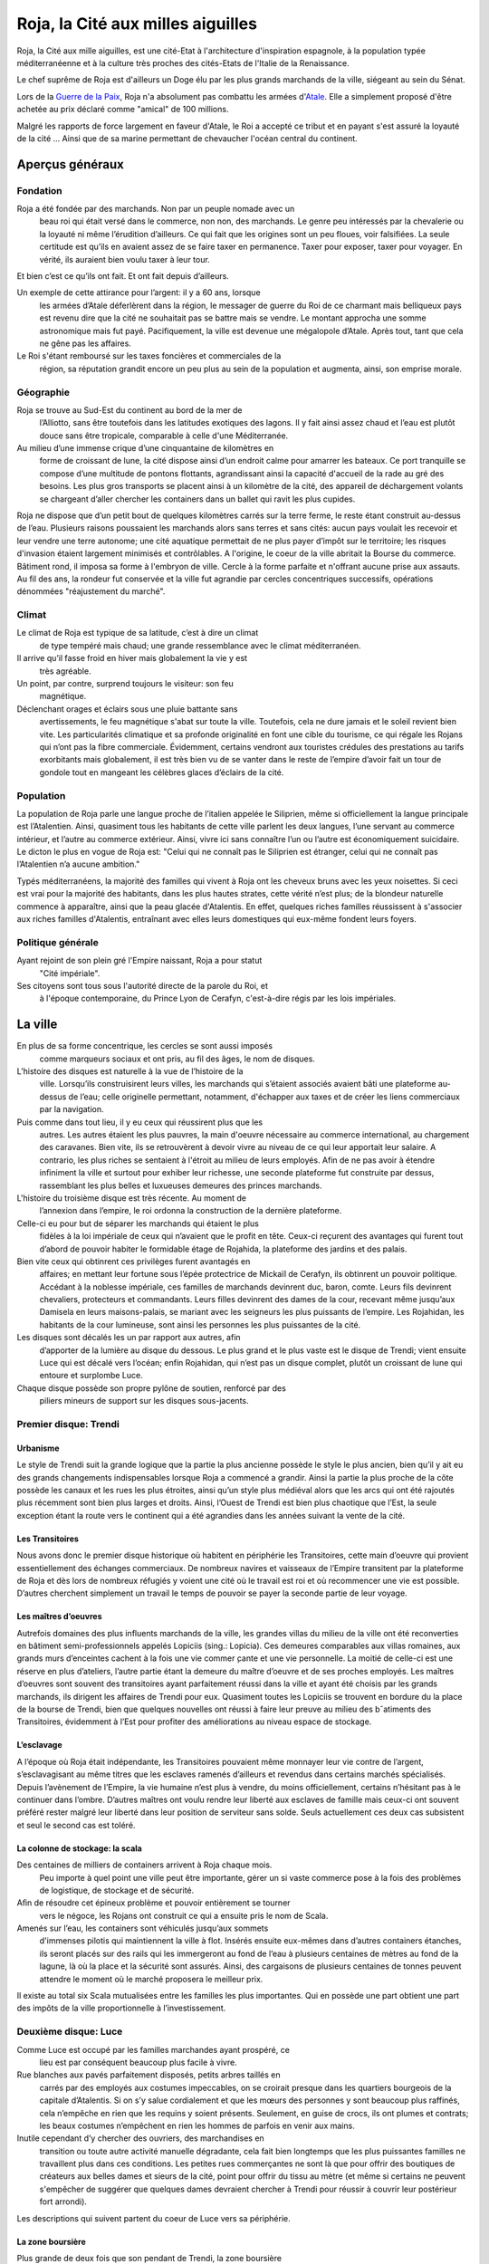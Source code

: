 Roja, la Cité aux milles aiguilles
==================================

Roja, la Cité aux mille aiguilles, est une cité-Etat à l'architecture
d'inspiration espagnole, à la population typée méditerranéenne et à la
culture très proches des cités-Etats de l'Italie de la Renaissance.

Le chef suprême de Roja est d'ailleurs un Doge élu par les plus grands
marchands de la ville, siégeant au sein du Sénat.

Lors de la `Guerre de la Paix <Guerre_de_la_Paix>`__, Roja n'a
absolument pas combattu les armées d'\ `Atale <Atale>`__. Elle a
simplement proposé d'être achetée au prix déclaré comme "amical" de 100
millions.

Malgré les rapports de force largement en faveur d'Atale, le Roi a
accepté ce tribut et en payant s'est assuré la loyauté de la cité ...
Ainsi que de sa marine permettant de chevaucher l'océan central du
continent.

Aperçus généraux
----------------

Fondation
~~~~~~~~~

Roja a été fondée par des marchands. Non par un peuple nomade avec un
  beau roi qui était versé dans le commerce, non non, des marchands. Le
  genre peu intéressés par la chevalerie ou la loyauté ni même
  l’érudition d’ailleurs. Ce qui fait que les origines sont un peu
  floues, voir falsifiées. La seule certitude est qu’ils en avaient
  assez de se faire taxer en permanence. Taxer pour exposer, taxer pour
  voyager. En vérité, ils auraient bien voulu taxer à leur tour.
Et bien c’est ce qu’ils ont fait. Et ont fait depuis d’ailleurs.

Un exemple de cette attirance pour l’argent: il y a 60 ans, lorsque
  les armées d’Atale déferlèrent dans la région, le messager de guerre
  du Roi de ce charmant mais belliqueux pays est revenu dire que la cité
  ne souhaitait pas se battre mais se vendre. Le montant approcha une
  somme astronomique mais fut payé. Pacifiquement, la ville est devenue
  une mégalopole d’Atale. Après tout, tant que cela ne gêne pas les
  affaires.
Le Roi s'étant remboursé sur les taxes foncières et commerciales de la
  région, sa réputation grandit encore un peu plus au sein de la
  population et augmenta, ainsi, son emprise morale.

Géographie
~~~~~~~~~~

Roja se trouve au Sud-Est du continent au bord de la mer de
  l’Alliotto, sans être toutefois dans les latitudes exotiques des
  lagons. Il y fait ainsi assez chaud et l’eau est plutôt douce sans
  être tropicale, comparable à celle d'une Méditerranée.
Au milieu d’une immense crique d’une cinquantaine de kilomètres en
  forme de croissant de lune, la cité dispose ainsi d’un endroit calme
  pour amarrer les bateaux. Ce port tranquille se compose d’une
  multitude de pontons flottants, agrandissant ainsi la capacité
  d'accueil de la rade au gré des besoins. Les plus gros transports se
  placent ainsi à un kilomètre de la cité, des appareil de déchargement
  volants se chargeant d’aller chercher les containers dans un ballet
  qui ravit les plus cupides.

Roja ne dispose que d’un petit bout de quelques kilomètres carrés sur la
terre ferme, le reste étant construit au-dessus de l’eau. Plusieurs
raisons poussaient les marchands alors sans terres et sans cités: aucun
pays voulait les recevoir et leur vendre une terre autonome; une cité
aquatique permettait de ne plus payer d’impôt sur le territoire; les
risques d'invasion étaient largement minimisés et contrôlables. A
l'origine, le coeur de la ville abritait la Bourse du commerce. Bâtiment
rond, il imposa sa forme à l'embryon de ville. Cercle à la forme
parfaite et n'offrant aucune prise aux assauts. Au fil des ans, la
rondeur fut conservée et la ville fut agrandie par cercles concentriques
successifs, opérations dénommées "réajustement du marché".

Climat
~~~~~~

Le climat de Roja est typique de sa latitude, c’est à dire un climat
  de type tempéré mais chaud; une grande ressemblance avec le climat
  méditerranéen.
Il arrive qu’il fasse froid en hiver mais globalement la vie y est
  très agréable.

Un point, par contre, surprend toujours le visiteur: son feu
  magnétique.
Déclenchant orages et éclairs sous une pluie battante sans
  avertissements, le feu magnétique s'abat sur toute la ville.
  Toutefois, cela ne dure jamais et le soleil revient bien vite. Les
  particularités climatique et sa profonde originalité en font une cible
  du tourisme, ce qui régale les Rojans qui n’ont pas la fibre
  commerciale. Évidemment, certains vendront aux touristes crédules des
  prestations au tarifs exorbitants mais globalement, il est très bien
  vu de se vanter dans le reste de l’empire d’avoir fait un tour de
  gondole tout en mangeant les célèbres glaces d’éclairs de la cité.

Population
~~~~~~~~~~

La population de Roja parle une langue proche de l’italien appelée le
Siliprien, même si officiellement la langue principale est l’Atalentien.
Ainsi, quasiment tous les habitants de cette ville parlent les deux
langues, l’une servant au commerce intérieur, et l’autre au commerce
extérieur. Ainsi, vivre ici sans connaître l’un ou l’autre est
économiquement suicidaire. Le dicton le plus en vogue de Roja est:
"Celui qui ne connaît pas le Siliprien est étranger, celui qui ne
connaît pas l’Atalentien n’a aucune ambition."

Typés méditerranéens, la majorité des familles qui vivent à Roja ont les
cheveux bruns avec les yeux noisettes. Si ceci est vrai pour la majorité
des habitants, dans les plus hautes strates, cette vérité n’est plus; de
la blondeur naturelle commence à apparaître, ainsi que la peau glacée
d'Atalentis. En effet, quelques riches familles réussissent à s'associer
aux riches familles d'Atalentis, entraînant avec elles leurs domestiques
qui eux-même fondent leurs foyers.

Politique générale
~~~~~~~~~~~~~~~~~~

Ayant rejoint de son plein gré l'Empire naissant, Roja a pour statut
  "Cité impériale".
Ses citoyens sont tous sous l'autorité directe de la parole du Roi, et
  à l'époque contemporaine, du Prince Lyon de Cerafyn, c'est-à-dire
  régis par les lois impériales.

La ville
--------

En plus de sa forme concentrique, les cercles se sont aussi imposés
  comme marqueurs sociaux et ont pris, au fil des âges, le nom de
  disques.
L’histoire des disques est naturelle à la vue de l’histoire de la
  ville. Lorsqu’ils construisirent leurs villes, les marchands qui
  s’étaient associés avaient bâti une plateforme au-dessus de l’eau;
  celle originelle permettant, notamment, d'échapper aux taxes et de
  créer les liens commerciaux par la navigation.
Puis comme dans tout lieu, il y eu ceux qui réussirent plus que les
  autres. Les autres étaient les plus pauvres, la main d'oeuvre
  nécessaire au commerce international, au chargement des caravanes.
  Bien vite, ils se retrouvèrent à devoir vivre au niveau de ce qui leur
  apportait leur salaire. A contrario, les plus riches se sentaient à
  l'étroit au milieu de leurs employés. Afin de ne pas avoir à étendre
  infiniment la ville et surtout pour exhiber leur richesse, une seconde
  plateforme fut construite par dessus, rassemblant les plus belles et
  luxueuses demeures des princes marchands.

L'histoire du troisième disque est très récente. Au moment de
  l’annexion dans l’empire, le roi ordonna la construction de la
  dernière plateforme.
Celle-ci eu pour but de séparer les marchands qui étaient le plus
  fidèles à la loi impériale de ceux qui n’avaient que le profit en
  tête. Ceux-ci reçurent des avantages qui furent tout d’abord de
  pouvoir habiter le formidable étage de Rojahida, la plateforme des
  jardins et des palais.
Bien vite ceux qui obtinrent ces privilèges furent avantagés en
  affaires; en mettant leur fortune sous l’épée protectrice de Mickaïl
  de Cerafyn, ils obtinrent un pouvoir politique. Accédant à la noblesse
  impériale, ces familles de marchands devinrent duc, baron, comte.
  Leurs fils devinrent chevaliers, protecteurs et commandants. Leurs
  filles devinrent des dames de la cour, recevant même jusqu’aux
  Damisela en leurs maisons-palais, se mariant avec les seigneurs les
  plus puissants de l’empire. Les Rojahidan, les habitants de la cour
  lumineuse, sont ainsi les personnes les plus puissantes de la cité.

Les disques sont décalés les un par rapport aux autres, afin
  d’apporter de la lumière au disque du dessous. Le plus grand et le
  plus vaste est le disque de Trendi; vient ensuite Luce qui est décalé
  vers l’océan; enfin Rojahidan, qui n’est pas un disque complet, plutôt
  un croissant de lune qui entoure et surplombe Luce.
Chaque disque possède son propre pylône de soutien, renforcé par des
  piliers mineurs de support sur les disques sous-jacents.

Premier disque: Trendi
~~~~~~~~~~~~~~~~~~~~~~

Urbanisme
^^^^^^^^^

Le style de Trendi suit la grande logique que la partie la plus ancienne
possède le style le plus ancien, bien qu’il y ait eu des grands
changements indispensables lorsque Roja a commencé a grandir. Ainsi la
partie la plus proche de la côte possède les canaux et les rues les plus
étroites, ainsi qu’un style plus médiéval alors que les arcs qui ont été
rajoutés plus récemment sont bien plus larges et droits. Ainsi, l’Ouest
de Trendi est bien plus chaotique que l’Est, la seule exception étant la
route vers le continent qui a été agrandies dans les années suivant la
vente de la cité.

Les Transitoires
^^^^^^^^^^^^^^^^

Nous avons donc le premier disque historique où habitent en périphérie
les Transitoires, cette main d’oeuvre qui provient essentiellement des
échanges commerciaux. De nombreux navires et vaisseaux de l’Empire
transitent par la plateforme de Roja et dès lors de nombreux réfugiés y
voient une cité où le travail est roi et où recommencer une vie est
possible. D’autres cherchent simplement un travail le temps de pouvoir
se payer la seconde partie de leur voyage.

Les maîtres d’oeuvres
^^^^^^^^^^^^^^^^^^^^^

Autrefois domaines des plus influents marchands de la ville, les grandes
villas du milieu de la ville ont été reconverties en bâtiment
semi-professionnels appelés Lopiciis (sing.: Lopicia). Ces demeures
comparables aux villas romaines, aux grands murs d’enceintes cachent à
la fois une vie commer ̧cante et une vie personnelle. La moitié de
celle-ci est une réserve en plus d’ateliers, l’autre partie étant la
demeure du maître d’oeuvre et de ses proches employés. Les maîtres
d’oeuvres sont souvent des transitoires ayant parfaitement réussi dans
la ville et ayant été choisis par les grands marchands, ils dirigent les
affaires de Trendi pour eux. Quasiment toutes les Lopiciis se trouvent
en bordure du la place de la bourse de Trendi, bien que quelques
nouvelles ont réussi à faire leur preuve au milieu des bˆatiments des
Transitoires, évidemment à l’Est pour profiter des améliorations au
niveau espace de stockage.

L’esclavage
^^^^^^^^^^^

A l’époque où Roja était indépendante, les Transitoires pouvaient même
monnayer leur vie contre de l’argent, s’esclavagisant au même titres que
les esclaves ramenés d’ailleurs et revendus dans certains marchés
spécialisés. Depuis l’avènement de l’Empire, la vie humaine n’est plus à
vendre, du moins officiellement, certains n’hésitant pas à le continuer
dans l’ombre. D’autres maîtres ont voulu rendre leur liberté aux
esclaves de famille mais ceux-ci ont souvent préféré rester malgré leur
liberté dans leur position de serviteur sans solde. Seuls actuellement
ces deux cas subsistent et seul le second cas est toléré.

La colonne de stockage: la scala
^^^^^^^^^^^^^^^^^^^^^^^^^^^^^^^^

Des centaines de milliers de containers arrivent à Roja chaque mois.
  Peu importe à quel point une ville peut être importante, gérer un si
  vaste commerce pose à la fois des problèmes de logistique, de stockage
  et de sécurité.
Aﬁn de résoudre cet épineux problème et pouvoir entièrement se tourner
  vers le négoce, les Rojans ont construit ce qui a ensuite pris le nom
  de Scala.
Amenés sur l’eau, les containers sont véhiculés jusqu’aux sommets
  d'immenses pilotis qui maintiennent la ville à flot. Insérés ensuite
  eux-mêmes dans d’autres containers étanches, ils seront placés sur des
  rails qui les immergeront au fond de l’eau à plusieurs centaines de
  mètres au fond de la lagune, là où la place et la sécurité sont
  assurés. Ainsi, des cargaisons de plusieurs centaines de tonnes
  peuvent attendre le moment où le marché proposera le meilleur prix.

Il existe au total six Scala mutualisées entre les familles les plus
importantes. Qui en possède une part obtient une part des impôts de la
ville proportionnelle à l’investissement.

Deuxième disque: Luce
~~~~~~~~~~~~~~~~~~~~~

Comme Luce est occupé par les familles marchandes ayant prospéré, ce
  lieu est par conséquent beaucoup plus facile à vivre.
Rue blanches aux pavés parfaitement disposés, petits arbres taillés en
  carrés par des employés aux costumes impeccables, on se croirait
  presque dans les quartiers bourgeois de la capitale d’Atalentis. Si on
  s’y salue cordialement et que les mœurs des personnes y sont beaucoup
  plus raffinés, cela n’empêche en rien que les requins y soient
  présents. Seulement, en guise de crocs, ils ont plumes et contrats;
  les beaux costumes n’empêchent en rien les hommes de parfois en venir
  aux mains.
Inutile cependant d’y chercher des ouvriers, des marchandises en
  transition ou toute autre activité manuelle dégradante, cela fait bien
  longtemps que les plus puissantes familles ne travaillent plus dans
  ces conditions. Les petites rues commerçantes ne sont là que pour
  offrir des boutiques de créateurs aux belles dames et sieurs de la
  cité, point pour offrir du tissu au mètre (et même si certains ne
  peuvent s'empêcher de suggérer que quelques dames devraient chercher à
  Trendi pour réussir à couvrir leur postérieur fort arrondi).

Les descriptions qui suivent partent du coeur de Luce vers sa
périphérie.

La zone boursière
^^^^^^^^^^^^^^^^^

Plus grande de deux fois que son pendant de Trendi, la zone boursière
  est le cœur de l’activité de ce disque ; elle s’en trouve d’ailleurs
  en son centre.
La bourse est composée d’un immense palais carré, mais possédant une
  immense coupole mélange de jade, de verre et d’or. Les marchandises
  sont négociées dans un brouhaha à rendre sourd un Boc; en effet, pour
  qu'un ordre soit validé, il doit être crié à la cantonade pour
  annoncer la position du marchand. Cette habitude devient tradition et
  un métier fut même créé: le crieur d'intention.
Cette vieille tradition pourrait avoir évolué, voire disparu avec
  l'avènement des consoles modernes importées par Atalentis. Mais il
  n'en est rien. Une transaction peut toujours être annulée si elle n'a
  pas été hurlée par un crieur, en bonne et due forme.

La zone résidentielle
^^^^^^^^^^^^^^^^^^^^^

Située au milieu de Luce, cet immense disque découpé en canaux est
composé de parcs au coeur desquels se nichent de magnifiques demeures.
Chevaux et carrosse naergiques y côtoient barges luxueuses, les canaux
n'étant rien d'autres que les limites de terrain entre marchands
rivalisant dans l'étalage de leurs luxes. Si ce disque, bien que très
luxueux, n'égale pas le luxe de Rojahidan, les résidences privées sont
plus que confortables et ouvragées. Il n’est pas rare que le confort
aille au point de trouver des piscines sur le toit ou des cours de jeu
de paume construits en commun, pour les plaisirs des marchands qui
négocient en même temps.

L’université impériale de Roja
^^^^^^^^^^^^^^^^^^^^^^^^^^^^^^

Chose étonnante, Roja est aussi un immense pôle culturel et
d’apprentissage grâce à une université prestigieuse où les bâtiments
occupent des hectares entiers. Là, des jeunes gens du monde entier s’y
retrouvent aﬁn de recevoir une éducation économique, politique et
scientifique de premier ordre. Elle occupe la partie concentrique
contiguë à la zone résidentielle.

Elle fut créée en même temps que le second disque, les Dogia ayant
décidé d’investir dans la richesse et les échanges culturels, afin
d’attirer les familles nobles des autres pays. La génération issue de
l’université qui retrouverait ses foyers serait alors formée à l’esprit
de Roja pour les affaires économiques et ses idéaux, étendant alors le
réseau de contacts de la cité.

La liberté provoquerait l’émergence de nouveaux marchés, eux-mêmes
engrangeant de nouvelles richesses pour les marchands. Évidemment, y
entrer n’est pas à la portée du premier venu ; les frais scolaires
dépassent largement les revenus de familles modestes. Mais depuis peu,
des mécènes se plaisent à payer des bourses pour des éléments qu’ils
jugent prometteurs.

Le port de l’uniforme est obligatoire; il est composé de vestes
militaires sombres pour les garçons et de robes pour les filles. Tout
élève doit impérativement loger dans les dortoirs de l’école, ce qui
permet de rapprocher les étudiants autour de ce lieu qui marquera leur
adolescence. Entourée d’un immense campus, tout est prévu pour rendre
ces années inoubliables et beaucoup de jeunes riches y perdent leur
virginité.

Les canaux
~~~~~~~~~~

Aﬁn de limiter les problèmes de circulation dans une ville qui n’avait
  pas de surface extensible, les habitants eurent une idée originale et
  idéale.
Comme les véhicules naergiques, ou anciennement les chevaux, n’en
  faisaient qu’à leur tête, ralentissant les accès aux parties les plus
  encombrées de la ville, les canaux remplacèrent les rues.
Ces canaux, appelés les canali, sont en fait des canaux d’eau dont le
  fond est tapissé d’un rail. Les véhicules sont ainsi guidés par une
  quille qui, engoncée dans les rails, permet de garder une trajectoire
  similaire pour tout le monde, et la vitesse de l’eau impose au trafic
  les mêmes lois. Des ´écluses permettent de monter de niveau, et le
  voyage entre plateforme est fait par d’immenses ascenseurs à eau. Bien
  sûr, ces rues possèdent des trottoirs, plus ou moins spacieux en
  fonction du quartier et de l’ancienneté. La présence de barrières est
  cependant devenue obligatoire, après que l’économie fût arrêtée par
  quelques malencontreuses chutes.

Il existe également de magnifiques artères piétonnes aux pavés blancs
  où aucune eau de circulation ne passe. Des petits ponts soit enjambent
  les canaux, soit, parfois, passent en dessous, décorés par des plafond
  de verre, ornés du nom du mécène assez généreux pour offrir cette vue
  originale.
Les plus fortunés possèdent certes un appareil volant, mais surtout
  l’autorisation de l’utiliser.

Les aiguilles
~~~~~~~~~~~~~

C’est le signe distinctif du joyau du Sud-Est.
Tous les bâtiments portent en leur sommet une aiguille de métal.
  L’emplacement géographique expliquait déjà largement que personne ne
  s’y soit installé auparavant car non seulement la côte est faite de
  falaises escarpées, mais en plus, le site est soumis à une
  particularité que les hommes appellent le feu magnétique. Dans un
  intervalle variant de quelques heures à plusieurs jours, des orages
  magnétiques se déclenchent, frappant des milliers d’impacts en une à
  deux heures. Aussi chaque bâtiment, pour la sécurité de la population
  et de sa structure, doit posséder un paratonnerre sur son toit. Les
  navires et vaisseaux sont également concernés; ils ne peuvent naviguer
  qu'accompagnés d'escorteurs équipés de technique anti-foudre.

Si on peut tirer un avantage de cet handicap météorologique, les
habitants de Roja en ont tiré deux : les plus grands élémentalistes de
foudre et la récupération de l’énergie pour faire fonctionner la ville
gratuitement.

La population
-------------

Les marchands impériaux
~~~~~~~~~~~~~~~~~~~~~~~

Les marchands impériaux sont les habitants du Rojahidan, le troisième
  disque construit par le roi.
Ces marchands étaient à l'origine le regroupement d'une vingtaine de
  familles liées par un pacte secret, qui se surnommèrent les Reginas
  Misericordiosa. Ces familles liées intriguèrent pour se lier le plus
  rapidement possible à l'Empire, afin de s'ouvrir les perspectives
  colossales des routes commerciales. Une fois l'intégration acquise, le
  Roi les remercia en leur conférant le statut spécial de marchands
  impériaux et le privilège de résider dans le troisième disque.
Le secret ne fût révélé que bien des années plus tard, par un
  historien nommé Biak.

Mais, comme tout bon secret, celui-ci en cache un autre. Les chefs de
ces familles ne sont pas, comme leurs noms l'indiquent, les marchands et
encore moins les hommes. Les chefs réels de ces factions sont les Dogia.

Les Dogia
~~~~~~~~~

Elles sont fabuleuses. Fabuleusement belles, cruelles et coupables,
  les dirigeantes des grandes familles des marchands impériaux ou les
  Dogia, contrôlent la ville avec leurs longs gants de soie. Si chacune
  travaille son style et protège ses richesses, elles ont en commun de
  n'obéir qu’à deux codes: la loi impériale et le code des Doges.
Elles décident, par exemple, du cours du pain sur des milliers de
  kilomètres carré et peuvent couper l’approvisionnement d’un pays.
  Évidemment, avec l’armée impériale qui s’est installée dans la cité,
  chacune se présente comme une noble au service du prince et n’oserait
  perturber l’ordre public. Mais la réalité n'en est pas moins qu'elles
  ont un grand pouvoir.

Comte, Baron, Marquis, les titres de noblesses sont légion à Atale;
  mais Dogia fait partie des titres qui nécessitent tellement de
  prérequis qu’ils en deviennent presque quasi exclusifs. Pour se
  réclamer Dogia, il suffit pas d'être de Roja, d'être né au sein de la
  famille de marchands impériaux qu'on dirige, ni de gérer les plus
  grandes fortunes de la cité, ou de posséder une des principales parts
  des scale; la condition primordiale est de naître femme.
Une fois ces dures conditions établies, et à la condition que les
  autres Dogia vous acceptent parmi elles, elles imposent et s’obligent
  à respecter un livre fabriqué en une trentaine d’exemplaires: le Code
  des Dogias, au contenu inconnu pour qui ne porte pas ce titre.
Moultes rumeurs courrent sur elles. La plus connue voudrait que
  chacune porte en secret d’une fleur choisie par leurs soins; celui qui
  le découvre peut demander une faveur avant qu’elle n’en change.
  Mais... Gare à une mauvaise réponse.

Cela peut paraître étonnant, mais les Dogias n’ont pas fait de leurs
  maisons des repères d’amazones.
Les maisons sont mixtes et les hommes ne sont pas relégués à des
  tâches ingrates, bien qu'un diction de Roja ne cesse de proclamer que
  personne ne peut mieux négocier qu'un teint impeccable et un parfum
  sucré, arboré par la plus subtile des créatures de ce monde. Il faut
  néanmoins souligner que beaucoup d'entre eux préfèrent être les
  chevaliers de ces dames impitoyables, prenant alors le titre de
  Cavaliere di Dogia.
Férocement protégées par cestalentueux brêteurs, ces dames ne semblent
  rien craindre. Elles n'en cèdent pas moins au plaisir de ne paraître
  qu'entourées par une foule de mercenaires, car il est bien connu
  qu'une bonne armée stimule un bon commerce.

Pourquoi des Dogia
^^^^^^^^^^^^^^^^^^

La fondation de la cité et la création des Dogia sont intrinsèquement
  liées.
Bien avant que Roja ne soit fondée, au coeur du territoire de Sode,
  dans une petite ville commerciale ancêtre de l'actuelle, un marchand
  nommé Céles se débrouillait mieux que ses confrères grâce à une femme
  intelligente. Celle-ci le conseillant avec tact sur les affaires à
  entreprendre, elle lui permit de prendre une longueur d’avance sur ses
  concurrents. Mais l’orgueil masculin possède une démesure qui grandir
  la jalousie dans le coeur de cet homme, au point de l'éloigner de
  celle qui l’avait tant aidé.

Quand il s'est rendu compte que sa femme commanditait des assassinats
  arrangeant les affaires de la famille, que ses plus proches hommes
  murmuraient que c’était elle qui portait le pantalon, sa jalousie
  explosa. Le marchand décida de se venger en mettant fin à ce qu'il
  vivait comme un scandale. Il prit alors la décision de vendre sa femme
  comme pièce maîtresse de sa plus grosse transaction. Celle-ci, trahie,
  ne put tolérer de ne point réagir et le prit de vitesse, le vendant à
  son tour en échange d’un pacte d’alliance et d’avantages commerciaux.
  L’homme fût bien attrapé, vendu comme esclave par ses propres hommes.
La famille portait alors le nom de Dogi. La rumeur de la vengeance de
  l'épouse se répandit comme une traînée de poudre. De nombreuses femmes
  de marchands commencèrent à murmmurer et s'opposer aux mauvais
  traitements de leurs maris. L'affaire Celes finit par faire des
  émules, de nombreuses familles entamèrent dans le sang leur mutation;
  en hommage à celle qui portait le flambeau de la liberté, les épouses
  soudain devenues mater familias prirent le surnom de Dogia.

Hélas, cette petite ville n'était pas autonome. Le Roi de Sode ne put
  tolérer qu’une sororité aussi puissante puisse se développer sur ses
  terres, s'opposant au principe fondamental de l'excellence masculine.
Les premières mesures de rétorsion ne se firent pas attendre; le
  souverain commença par taxer la ville. Puis les familles. Puis,
  surtout, il promulgua un édit leur interdisant de posséder quoique ce
  soit, et surtout de la pierre.
Harcelées, le couteau de la faillite sous la garde des marchands, les
  familles des Dogia s'unirent et ripostèrent à leur tour. Elles
  décidèrent alors de constituer les premières armées de mercenaires,
  mais surtout de construire Roja.

Lorsque le roi prit la pleine mesure du danger de ces décisions, il
  entra en guerre et envoya la milice de son pays pour régler
  définitivement le cas de ces femmes trop prétentieuses.
Loin d'être prises au dépourvu, les Dogia utilisèrent les mages pour
  détourner les éclairs de la région inhospitalière et frapper les mages
  envoyés contre elles. La victoire fût sans appel; le territoire les
  avait protégé autant qu'elles l'espéraient, tout en offrant un port
  bien pratique pour les échanges de marchandise.
Soudées par leur esprit combattif, les Dogia passèrent à la guerre
  commerciale. Les prix des marchandises pour Sode explosèrent, le pain
  vint à manquer car les céréales furent placées sous embargo. Il ne
  fallut que quelques semaines pour que la famine explose, plongeant le
  pays dans une révolution contre son Roi.
Capturé, hué, le roi fût attaché et livré aux Dogia en échange de la
  reprise du commerce, et surtout de la livraison express d'aliments.
  Les Dogia firent alors attacher au plus grand paratonnerre de Roja
  leur ancien ennemi, et la population entière fût conviée et régalée
  pour observer le spectacle qui donna son nom à l'expression "grillé
  comme un Roi".

Les cavaliere di Dogia
~~~~~~~~~~~~~~~~~~~~~~

Les cavaliere di Dogia, ou Chevaliers des Dogia, sont présents dans
chaque maison dirigée par une Dogia. Leur emblème est commun, à savoir
une colombe de proﬁl, ailes tendues. Mais il convient d'y ajouter les
couleurs de la famille dont ils dépendent, comme une ﬂeur ou un dragon.

Ce sont les gardes des Dogia, des chevaliers sélectionnés par leur
  soin et soumis à des règles aussi strictes que mystérieuses.
L'une d'entre elles, et la plus absolue, exige que durant leur service
  (qui peut varier d’un mois à une vie selon le bon vouloir de la dame),
  ils ne se marieront pas. Les amantes sont tolérées et d’ailleurs
  souvent collectionnées. Mais leur véritable dame est la Dogia dont
  beaucoup sont amoureux. Elles n’hésitent pas d’ailleurs à se servir de
  leurs protecteurs comme de distractions dans la soie de leur lit.
  Parfois, elles épousent l'un d'entre eux. A contrario, leurs époux
  sont nécessairement des cavaliere.

Le code de l'honneur de ces chevaliers est très simple. En dehors d'un
duel explicitement autorisé par chacune des Dogia concernée, respectant
la règle de l'équité des armes, tout est permis et repose sur la
vitesse. Assassiner d’une dague dans la gorge ou avec du poison dans le
vin ne leur pose que peu de cas de conscience. Réparer avant d'être
offensé. Tuer avant d'être tué.

Au contraire des Dogia, il n'y a que deux autres conditions
supplémentaires pour devenir cavaliere: parler le Siliprien et plaire à
sa maîtresse. Cette dernière étant, et de loin, la plus complexe à
remplir.

Les petites Doges
~~~~~~~~~~~~~~~~~

Avec l'essor de Roja, les Dogia ne sont pas simplement le coeur de la
cité. Elles sont aussi devenues des exemples à suivre ou à complaire. Du
coup, beaucoup de familles essaient de leur ressembler. Pour cela, les
aspirants marchands copient alors l'organisation des grandes familles et
nomment leur fille Dogia, faisant mine officiellement de confier les
rênes à leur descendante.

Cependant, les familles historiques ne sont pas dupes; elles savent
  que ces jeunes filles ne sont souvent que des pantins entre les mains
  des hommes de leur maison. Malgré tout, elles tolèrent ce procédé, à
  défaut de l'encourager; elles ont bien sûr rapidement compris
  l'opportunité de ces choix, terrain propice pour amener la famille à
  basculer dans une vraie matriarchie, le moment est venu.
En attendant ce moment, ces jeunes femmes ont obtenu le droit d'être
  désignées comme des petites Doges et de fréquenter l'exemple que sont
  leurs mentors.

L'administration
----------------

La police et la sécurité
~~~~~~~~~~~~~~~~~~~~~~~~

En tant que région impériale, Roja voit cohabiter deux lois et deux
ordres; celui originel des Hussards et celui importé de la Garde
impérial.

Les Hussards
^^^^^^^^^^^^

Ils font respecter toutes les lois historiques de la cité.
Par exemple, les voleurs sont non seulement exposés au piloris mais
  privés de leurs droits commerciaux pour une durée proportionnelle à la
  hauteur de leur crime. La région voisine de Illda châtie les voleurs
  par l’épilation des sourcils en plus des peines de prison.

Les Hussards sont la police et le bras armé du Sénat, le corps
  exécutif de la splendide cité, ancienne république. Ils maintiennent
  l’ordre et accomplissent les ordres ponctuels appelés Onciàs. En
  général, ils sont des soldats classiques et leurs officiers sont pour
  la plupart des mages. Chaque disque possède plusieurs casernes de
  Hussards.
La caserne principale de Trendi a été déplacée dans la nouvelle
  section de la ville, vers la mer, à cause de l'augmentation devenue
  nécessaire de son effectif. La caserne historique reste néanmoins
  présente, du côté de la cote.
La caserne principale de Luce se trouve collée à la Bourse et au
  Sénat, les deux Palais étant unis par une aile commune et entourés par
  les bâtiments militaires. Rojahida ne possède pas de caserne de
  Hussards, l’ordre sur ce disque étant dispensé par la Garde impériale.

Les Hussards portent un costume caractéristique: sombre aux épaulettes
d’acier qui laissent échapper des petites cordelettes blanches. Les
officiers portent une demi-jupe sur le côté gauche de couleur blanche,
leur grade influant sur le nombre de ligne noires.

L'armée impériale: la Garde
^^^^^^^^^^^^^^^^^^^^^^^^^^^

Le nom officiel de la Garde impériale, protectrice du troisième disque
de Roja, est en réalité "Troisième légion royale"; son Quartier Général
se trouve à Atalentis. En tant que section des légions impériales, elle
ne rend de compte qu'au souverain d'Atalentis et peut être épaulée dans
toutes ses demandes par les autres légions. Précision importante: tout
citoyen noble non originaire de la ville sera automatiquement sous la
protection et la loi des légions. S’il est originaire de Roja, il aura
le choix.

Quiconque est citoyen du grand empire peut saisir la Parole de
  l’Empereur dans le cadre de sa procédure de justice; par exemple, pour
  une loi qui n’existe pas dans la justice locale, ou encore ne pas être
  d’accord avec la justice locale et saisir l'autorité supérieure.
  Néanmoins, cette 'arme' est à manier avec une grande prudence; si le
  représentant impérial venait à juger que le recours est excessif, les
  peines sont systématiquement alourdies. Par exemple, si l'accusé est
  condamné pour meurtre, la justice militaire ajoutera une sanction de
  torture, d'une grande douleur, avant d'exécuter le condamné.
Ceci est évidemment pensé pour que le recours à l’armée soit l'ultime
  recours.

Son périmètre d’action est grand. Lorsqu’elle intervient, la Garde
impériale n’a nul besoin de commission rogatoire, ou mandat de
perquisition ou de contrôle. En tant que main du souverain, la Garde
porte sa parole et veille à son respect par toute la population.

Le Sénat
~~~~~~~~

Le Sénat est l’organe décisionnaire de la ville de Roja; si la région
  devait connaître les principes de séparation des pouvoirs, le Sénat
  cumulerait à lui seul le législatif et l'exécutif.
Il dispose de son propre bâtiment au milieu du disque de Luce,
  richement décoré bien entendu. Dorures, plafonds aussi hauts que la
  voûte céleste ornés de peintures somptueuses aux détails soignés, il
  est le fruit de toutes les richesses mises en commun pour sa création.
  Roja proclame ainsi sa grandeur financière et son goût pour l'exquis.

Ses membres sont parmi les familles les plus influentes, la tête du
  groupe évidemment issue des familles des Dogia. Toutefois, ce ne sont
  pas les Dogia qui siègent; exposer sa parole en public est du dernier
  des indignes pour celles-ci, d'autant plus si un mignon petit visage
  masculin peur le faire pour vous.
Le nombre, variable, est fixé en fonction des besoins en liquidités de
  la ville-Nation; en effet, le droit de siéger se monnaie et les sommes
  fluctuent selon le contexte. Les archives font état d'un nombre
  minimal de 100 membres, aux sommes astronomiques pour limiter les
  nuisances, pour un maximal de 250, afin notamment de pouvoir assurer
  de gros travaux sur les disques ou de nouveaux investissements dans
  les scale.
Une seule chose est fixe: la durée du mandat est de 6 mois. Ainsi,
  pour siéger une année civile complète, il peut vous en coûter deux
  fortunes par an. Nulle besoin d'élection pour réguler les ambitions,
  quand les monnaies sonnantes et trébuchantes jouent le rôle de juge.
  Malgré ces sommes, certains sont en place depuis des années. C'est
  dire l'image prestigieuse de l'organe dans la politique de la cité.

Roja ne disposant ni de chef d'Etat, ni de Gouvernement, le Sénat
  remplit ce rôle en votant lois, résolutions, ou motions diverses. Le
  panel de leurs champs d'action est aussi vaste que les domaines où une
  décision majoritaire des grandes familles est nécessaire.
Comme tout organe décisionnaire, le Sénat dispose de son personnel
  attaché. Des directeurs, nommés par discrétion des familles après un
  vote des membres, recueillent les propositions de décisions et les
  soumettent au vote. Une fois la décision rejetée ou votés, ils font
  connaître le résultat à la population en placardant l'éventuel texte
  voté et en l'envoyant à des crieurs pour les plus illettrés. De même,
  le président de la Chambre veille au bon déroulement des débats et au
  respect des règles de bienséance.

Enfin, depuis la conquête, un seul sénateur peut se vanter de ne pas
être de Roja tout en ayant un lourd poids dans les discussions
sénatoriales: le citoyen exceptionnel, désigné par le souverain
d’Atalentis et qui a toute l'attention que son rang nécessite.

Le Gouverneur impérial
~~~~~~~~~~~~~~~~~~~~~~

Au milieu du disque de Rojahidan se trouve le Palais Impérial, tout de
  blanc, d’or et de bleu orné, aux dimensions si royales qu'il justifie
  à lui seul un pilier supplémentaire pour que le disque supporte son
  poids.
Représentant du Roi et donc de l’autorité d’Atalentis dans la région,
  le Gouverneur surveille et administre avec le Sénat la population
  locale. Si officiellement il ne s’immisce que peu dans la vie
  quotidienne, aucune décision du Sénat n’est appliquée sans son accord.
  De même, c'est le Gouverneur qui désigne quel Citoyen exceptionnel
  sera la voix du Roi au sein du Sénat.
Il est nommé pour une période indéterminée par le Roi et le Palais est
  sa résidence principale, ainsi que celle de sa famille.

La taille du Palais se justifie aussi par la présence d'une garnison.
Bien que la ville soit pacifique, et qu'officiellement il ne s'agisse
que d'un simple bataillon, Atalentis surveille son joyau commercial avec
5000 hommes.

Quelques métiers
~~~~~~~~~~~~~~~~

Gondolier
^^^^^^^^^

Les gondoliers sont un corps de métier typique à Roja et se divisent en
deux classes particulières : le tourisme et le transport de fret. La
première section est belle, dans ses petites marinières dont la couleur
représente la compagnie qui les emploie, le plus souvent un foulard
autour du cou. Ils sont doués pour la parole, présentant aux touristes
les beautés et richesses. Ce corps de métier opère sur Trendi et Luce et
évidemment ne prend pas en compte le même type de client. Pour le fret
les compétences dépendent surtout du type de marchandise qu’ils
transportent. Ainsi manœuvrer une gondole de plusieurs tonnes vous
rémunèrera davantage. Ils opèrent pareil sur Trendi et Rojahidan.

Etudiant
^^^^^^^^

Venant d’une famille puissante ou propriétaire d’une bourse via un
mécène, vous avez pu intégrer la formidable université du commerce de
Roja. Vos qualiﬁcations dépendent évidemment de vos talents latents mais
aussi de votre progression dans les cinq années qui composent le cursus.

Cavaliere
^^^^^^^^^

Vous appartenez à présent à l’une des puissantes Dogia et le méritez par
un entrainement intensif aux armes. Les joutes verbales sont votre
quotidien et votre Siliprien est aussi affuté que votre lame. Tout pour
votre maitresse.

Mage de foudre, scientifique du Feu magnétique
^^^^^^^^^^^^^^^^^^^^^^^^^^^^^^^^^^^^^^^^^^^^^^

Vous aidez grâce à vos connaissance et votre savoir-faire à la garantie
énergétique de la ville. Vous êtes employé par la couronne pour
entretenir / inventer le futur de la ville en fonction de votre niveau.
Au moins en apparence vous appartenez au Parti Impérial et êtes fidèle à
sa majesté. Comme tout mage de l’empire vous êtes inscrit dans le
registre des mages et devez déclarer toute action inhabituelle de votre
part.

Détective impérial
^^^^^^^^^^^^^^^^^^

Vous faites parti de la 4ème légion, appelée Les Arcques; découvrir la
vérité à propos de comportements louches est votre lot. Même si vous
avez une relative autonomie et êtes en civil, vous êtes un militaire et
devez rendre pas mal de comptes. Vous pouvez travailler sous couverture
ou solliciter l’intervention de la Garde Impériale.

Pilote privé
^^^^^^^^^^^^

Après avoir passé des années dans l’armée pour apprendre l’art subtil
des appareils naergique de vol, vous avez payé le coût de votre
formation à l’Empire et avez démissionné pour vous retrouver au service
d’une famille qui paie grassement vos talents. Vous êtes doué aussi en
mécanique et les appareils à base naergique vous sont familiers.

Mercenaire
^^^^^^^^^^

Beaucoup de denrées précieuses transitent par la plate-forme de Roja et
les familles de marchand ne sont jamais assez paranoïaques pour défendre
leurs affaires. Vous avez un passé de combat qui prouve que vous êtes
aptes à les défendre et le salaire est plutôt bon. Rien qui ne peut se
refuser, donc, même si en tant que mercenaire la confiance qu’on vous
porte est limitée.

Trader
^^^^^^

Votre métier, c’est de vivre vissé sur les échanges commerciaux et le
mot marge vous nourrit. Vous êtes donc tout naturellement un expert des
marchés financiers. Vous spéculez au nom de votre employeur et vous lui
faites gagner de l’argent sur lequel vous touchez des prime très
alléchantes, au point d’avoir un magnifique appartement au milieu de
Trendi, à quinze minutes de la bourse.

Personnages
-----------

-  `Dr. Javina Deresgomez <Dr._Javina_Deresgomez>`__
